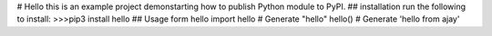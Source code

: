 # Hello
this is an example project demonstarting how to publish Python module to PyPI.
## installation
run the following to install:
>>>pip3 install hello
## Usage
form hello import hello
# Generate "hello"
hello()
# Generate 'hello from ajay'



